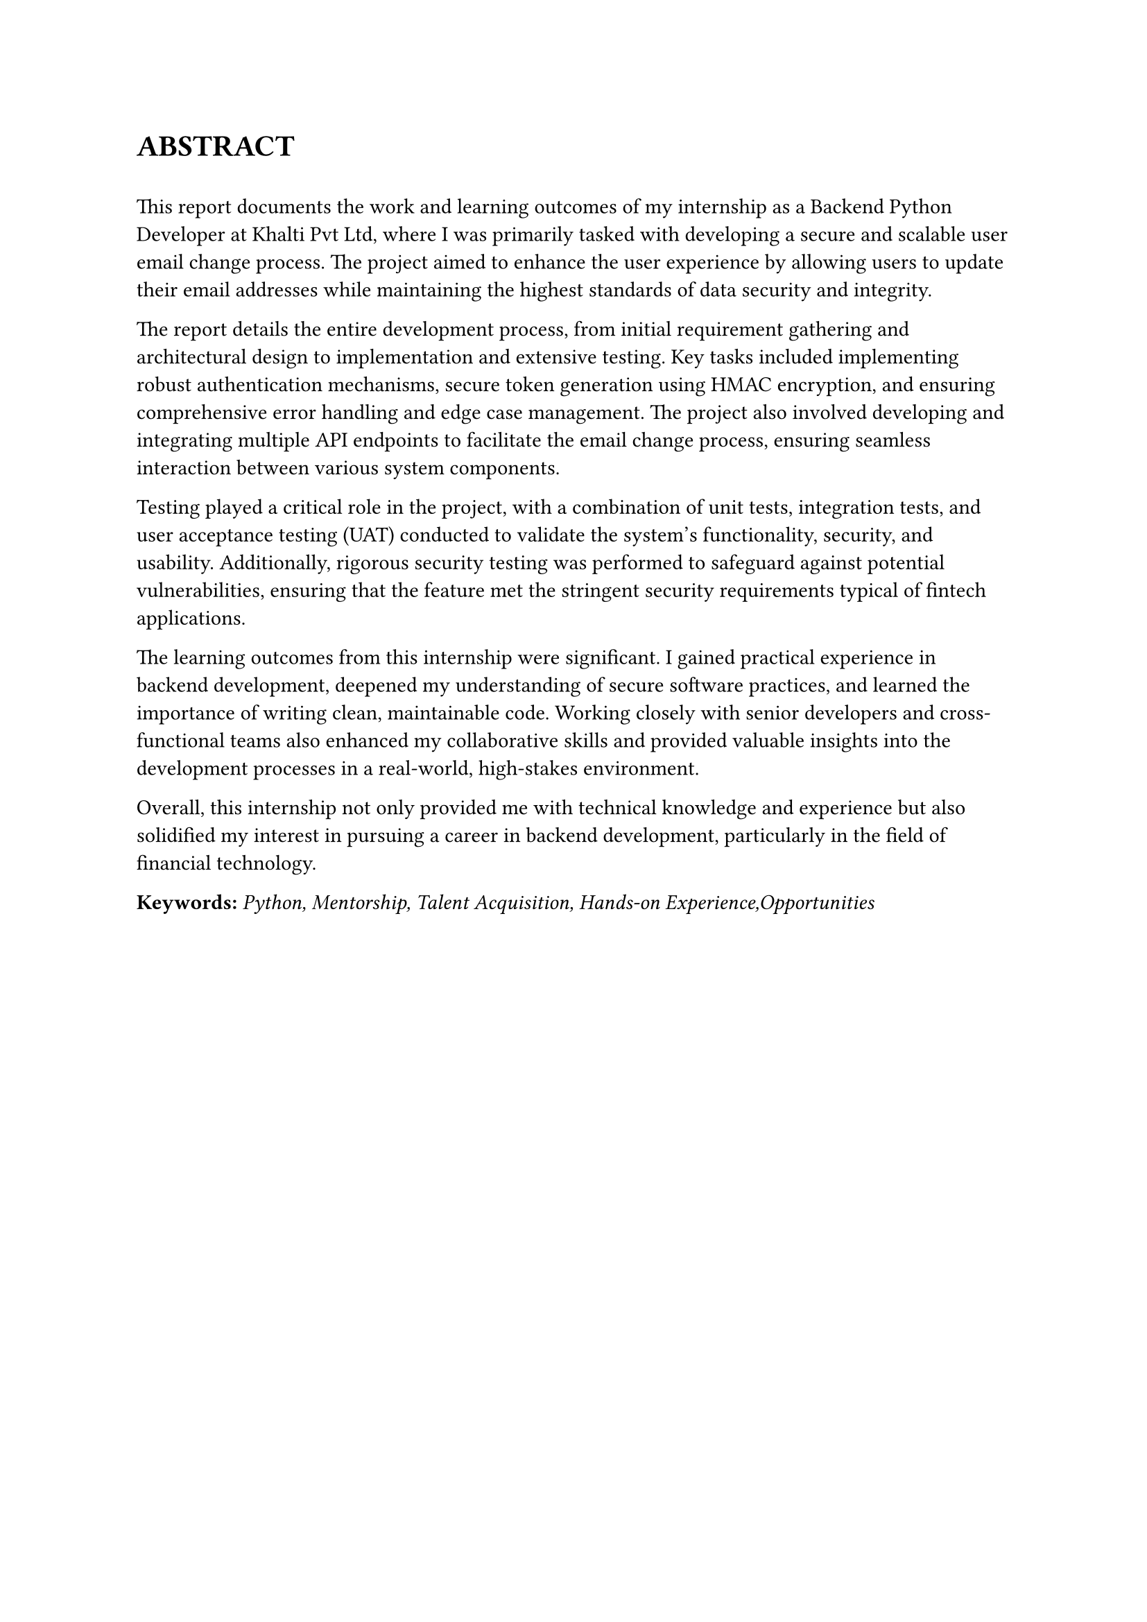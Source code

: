 


= ABSTRACT  
\
This report documents the work and learning outcomes of my internship as a Backend Python Developer at Khalti Pvt Ltd, where I was primarily tasked with developing a secure and scalable user email change process. The project aimed to enhance the user experience by allowing users to update their email addresses while maintaining the highest standards of data security and integrity.

The report details the entire development process, from initial requirement gathering and architectural design to implementation and extensive testing. Key tasks included implementing robust authentication mechanisms, secure token generation using HMAC encryption, and ensuring comprehensive error handling and edge case management. The project also involved developing and integrating multiple API endpoints to facilitate the email change process, ensuring seamless interaction between various system components.

Testing played a critical role in the project, with a combination of unit tests, integration tests, and user acceptance testing (UAT) conducted to validate the system's functionality, security, and usability. Additionally, rigorous security testing was performed to safeguard against potential vulnerabilities, ensuring that the feature met the stringent security requirements typical of fintech applications.

The learning outcomes from this internship were significant. I gained practical experience in backend development, deepened my understanding of secure software practices, and learned the importance of writing clean, maintainable code. Working closely with senior developers and cross-functional teams also enhanced my collaborative skills and provided valuable insights into the development processes in a real-world, high-stakes environment.

Overall, this internship not only provided me with technical knowledge and experience but also solidified my interest in pursuing a career in backend development, particularly in the field of financial technology.

*Keywords:*  _Python, Mentorship, Talent Acquisition, Hands-on Experience,Opportunities_




#pagebreak()

